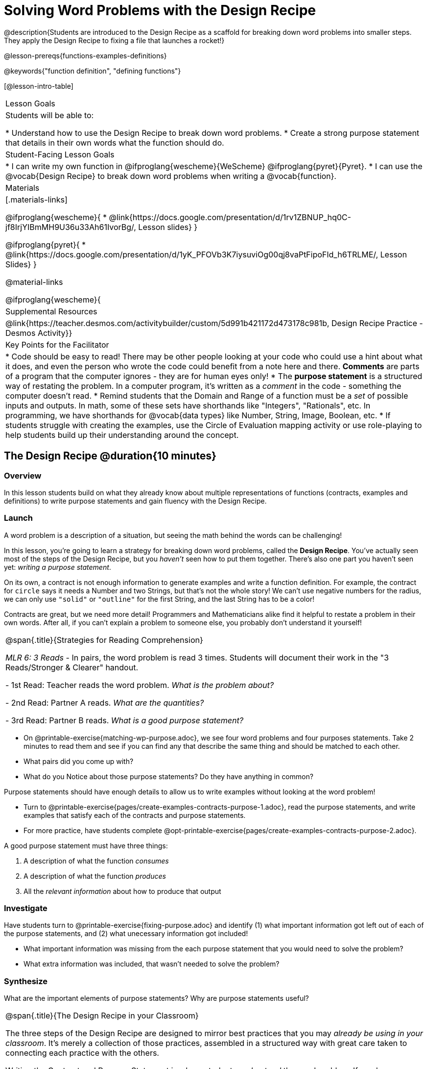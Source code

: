 = Solving Word Problems with the Design Recipe

@description{Students are introduced to the Design Recipe as a scaffold for breaking down word problems into smaller steps. They apply the Design Recipe to fixing a file that launches a rocket!}

@lesson-prereqs{functions-examples-definitions}

@keywords{"function definition", "defining functions"}

[@lesson-intro-table]
|===

| Lesson Goals
| Students will be able to:

* Understand how to use the Design Recipe to break down word problems.
* Create a strong purpose statement that details in their own words what the function should do.

| Student-Facing Lesson Goals
|
* I can write my own function in @ifproglang{wescheme}{WeScheme} @ifproglang{pyret}{Pyret}.
* I can use the @vocab{Design Recipe} to break down word problems when writing a @vocab{function}.

| Materials
|[.materials-links]

@ifproglang{wescheme}{
*  @link{https://docs.google.com/presentation/d/1rv1ZBNUP_hq0C-jf8IrjYIBmMH9U36u33Ah61IvorBg/, Lesson slides}
}

@ifproglang{pyret}{
* @link{https://docs.google.com/presentation/d/1yK_PFOVb3K7iysuviOg00qj8vaPtFipoFId_h6TRLME/, Lesson Slides}
}

@material-links

@ifproglang{wescheme}{
| Supplemental Resources
|
@link{https://teacher.desmos.com/activitybuilder/custom/5d991b421172d473178c981b, Design Recipe Practice - Desmos Activity}}


| Key Points for the Facilitator
|
* Code should be easy to read! There may be other people looking at your code who could use a hint about what it does, and even the person who wrote the code could benefit from a note here and there. *Comments* are parts of a program that the computer ignores - they are for human eyes only!
* The *purpose statement* is a structured way of restating the problem. In a computer program, it's written as a _comment_ in the code - something the computer doesn't read.
* Remind students that the Domain and Range of a function must be a _set_ of possible inputs and outputs. In math, some of these sets have shorthands like "Integers", "Rationals", etc. In programming, we have shorthands for @vocab{data types} like Number, String, Image, Boolean, etc.
* If students struggle with creating the examples, use the Circle of Evaluation mapping activity or use role-playing to help students build up their understanding around the concept.


|===

== The Design Recipe @duration{10 minutes}

=== Overview
In this lesson students build on what they already know about multiple representations of functions (contracts, examples and definitions) to write purpose statements and gain fluency with the Design Recipe.

=== Launch

A word problem is a description of a situation, but seeing the math behind the words can be challenging!

In this lesson, you're going to learn a strategy for breaking down word problems, called the *Design Recipe*. You've actually seen most of the steps of the Design Recipe, but you _haven't_ seen how to put them together. There's also one part you haven't seen yet: _writing a purpose statement_.

On its own, a contract is not enough information to generate examples and write a function definition. For example, the contract for `circle` says it needs a Number and two Strings, but that's not the whole story! We can't use negative numbers for the radius, we can only use `"solid"` or `"outline"` for the first String, and the last String has to be a color!

Contracts are great, but we need more detail! Programmers and Mathematicians alike find it helpful to restate a problem in their own words. After all, if you can't explain a problem to someone else, you probably don't understand it yourself!

[.strategy-box, cols="1", grid="none", stripes="none"]
|===

|
@span{.title}{Strategies for Reading Comprehension}

_MLR 6: 3 Reads_ - In pairs, the word problem is read 3 times. Students will document their work in the "3 Reads/Stronger & Clearer" handout.

- 1st Read: Teacher reads the word problem. _What is the problem about?_

- 2nd Read: Partner A reads. _What are the quantities?_

- 3rd Read: Partner B reads. _What is a good purpose statement?_
|===

[.lesson-instruction]
* On @printable-exercise{matching-wp-purpose.adoc}, we see four word problems and four purposes statements. Take 2 minutes to read them and see if you can find any that describe the same thing and should be matched to each other.
* What pairs did you come up with?
* What do you Notice about those purpose statements? Do they have anything in common?

[.lesson-point]
Purpose statements should have enough details to allow us to write examples without looking at the word problem!

[.lesson-instruction]
* Turn to @printable-exercise{pages/create-examples-contracts-purpose-1.adoc}, read the purpose statements, and write examples that satisfy each of the contracts and purpose statements.
* For more practice, have students complete @opt-printable-exercise{pages/create-examples-contracts-purpose-2.adoc}.

A good purpose statement must have three things:

. A description of what the function _consumes_

. A description of what the function _produces_

. All the _relevant information_ about how to produce that output

=== Investigate

Have students turn to @printable-exercise{fixing-purpose.adoc} and identify (1) what important information got left out of each of the purpose statements, and (2) what unecessary information got included!

[.lesson-instruction]
* What important information was missing from the each purpose statement that you would need to solve the problem?
* What extra information was included, that wasn't needed to solve the problem?

=== Synthesize
What are the important elements of purpose statements?
Why are purpose statements useful?

[.strategy-box, cols="1", grid="none", stripes="none"]
|===

|
@span{.title}{The Design Recipe in your Classroom}

The three steps of the Design Recipe are designed to mirror best practices that you may _already be using in your classroom_. It's merely a collection of those practices, assembled in a structured way with great care taken to connecting each practice with the others.

Writing the Contract and Purpose Statement is where students _understand_ the word problem. If you have your students restate the problem in their own words, draw pictures, or underline the inputs and outputs in the word problem, __you're already using this practice!__

Writing examples and circling-and-labeling what changes is where students _apply_ their understanding. If you have your students work through some concrete examples before jumping straight to variables and formulas, and ask them "what's the rule?" or "what's the pattern?", __you're already using this practice!__.

The order of the recipe is a recommendation based on 20+ years of research about what works for most students, but that doesn't mean this order works best for every student! Some may find it easier to work through a concrete example or two before thinking about Domain and Range, and there's nothing wrong with that. We encourage you to use the Recipe in your classroom as often as possible, teaching students to be flexible with the tools and representations it includes.
|===

== Rocket Height! @duration{25 minutes}

=== Overview
Students are given a non-working program, which uses a linear function to determine the height of a rocket after a given length of time. The "broken" code is provided to lower cognitive load, allowing students to focus on comprehension (reading the code) and making use of structure (identifying where it's broken).

=== Launch

Have students open the @starter-file{rocket-height} and look at the code before they click run.

[.lesson-instruction]
What do you Notice? What do you Wonder?

Have students click Run to see the simulation start running on their computer.

[.lesson-instruction]
* What happens when you press the space bar? _the seconds change, but the rocket doesn't move!_
* What were you expecting to happen? _the rocket would move!_
* What happens when you press `b`? _the seconds go back down, but the rocket height stays at 0_
* Is `rocket-height` working? _no_
* Close the window with the rocket, so you can see the code.

It would be nice to get a warning when a function doesn't work right!

Let's investigate why we weren't alerted to the problem when the computer checked the function definition against the examples.

[.lesson-instruction]
* Type @show{(code '(rocket-height 0))} into the interactions area.
* As the program is currently written, what happens when we give the `rocket-height` function an input of 0? _It returns 0._
* Is that what we want it to do? _yes!_
* As the program is currently written, what happens when we give the `rocket-height` function an input of 10? _It returns 0._
* Is that what we want it to do? _no!_
* Why did the examples pass? _Because the programmer only gave it one example! We should always provide at least two examples. More complex functions will require us to think about what range of examples will be necessary to test that our function does what we want it to!_

[.lesson-point]
We should always test a function definition against at least 2 examples!

=== Investigate

Let's use the Design Recipe to fix `rocket-height` and get comfortable with writing *purpose statements*.

Have students complete @printable-exercise{pages/rocket-height.adoc}.

As they work, circle the room and make sure that their @vocab{purpose statements} are strong enough that they could write examples without looking at the original word problem. Encourage students to circle what's changing in their examples and label with descriptive variables.

[.lesson-instruction]
Once you've completed the Design Recipe page for `rocket-height`, type the code into definitions area, replacing any missing and incorrect code with your own. When it's working correctly, explore the other functions in the file.

For students needing more specific instructions about exploring the file, try the following:
- Remove the comment from before the `(start rocket-height)` and test the program.
- Put the comment back in front of `(start rocket-height)`, remove the comment from `(graph rocket-height)`, and test the program.
- Try out `(space rocket-height)`
- Try out `(everything rocket-height)`

=== Synthesize

- What problems did you fix in the starter file?
- What did the other functions do?

[.strategy-box, cols="1a", grid="none", stripes="none"]
|===
|
@span{.title}{Rocket-Height Challenges}

For teachers who cover quadratic and exponential functions or have students who need more of a challenge, here are some fun prompts:

- *Changing slope:* Can you make the rocket fly faster? Slower?
- *Changing sign:* Can you make the rocket sink down instead of fly up?
- *Motivating Quadratic Functions:* Can you make the rocket _accelerate over time_, so that it moves faster the longer it flies?
- *Practicing the Quadratic Formula:* Can you make the rocket blast off _and then land again_?
- *More practice:* Can you make the rocket blast off, _reach a maximum height of exactly 1000 meters_, and then land?
- *More practice:* Can you make the rocket blast off, reach a maximum height of exactly 1000 meters, and then land after exactly 100 seconds?
- *Motivating Exponential Functions:* Can you make the rocket fly to the edge of the the universe?
|===

=== Synthesize

Which step in the Design Recipe are students feeling the most confident about? The least? At this stage, it is normal for students to feel most confident about the Contract and Examples, and the least confident about Purpose Statements and Definitions.

== Additional Exercises
The Design Recipe is not something to use "occasionally": teachers who use it more get far more out of it. To help you apply it to more of your scope and sequence, we've provided a library of Design Recipe worksheets which connect to various curricular goals. We hope that you will be inspired by this library, and begin using the Design Recipe with more of the problems in your book!

- @opt-printable-exercise{pages/create-examples-contracts-purpose-2.adoc}
- @opt-printable-exercise{dr-restaurants.adoc}
- @opt-printable-exercise{dr-direct-variation.adoc}
- @opt-printable-exercise{dr-slope-intercept-1.adoc}
- @opt-printable-exercise{dr-neg-slope.adoc}
- @opt-printable-exercise{dr-geometry-rectangles.adoc}
- @opt-printable-exercise{dr-geometry-rect-prism.adoc}
- @opt-printable-exercise{dr-geometry-circles.adoc}
- @opt-printable-exercise{dr-geometry-cylinder.adoc}
- @opt-printable-exercise{dr-breaking-even.adoc}
- @opt-printable-exercise{dr-marquee.adoc}
- @opt-printable-exercise{dr-blank.adoc}
